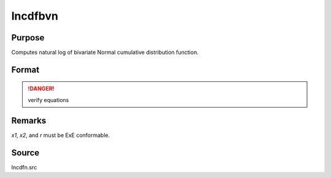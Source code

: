 
lncdfbvn
==============================================

Purpose
----------------

Computes natural log of bivariate Normal cumulative distribution function.

Format
----------------
.. function:: lncdfbvn(x1, x2, r)

    :param x1: abscissae.
    :type x1: NxK matrix

    :param x2: abscissae.
    :type x2: LxM matrix

    :param r: correlations.
    :type r: PxQ matrix

    :returns: y (*max(N,L,P) x max(K,M,Q) matrix*) 
    
        .. math:: ln Pr(X < x1, X < x2|r)


.. DANGER:: verify equations

Remarks
-------

*x1*, *x2*, and *r* must be ExE conformable.

Source
------

lncdfn.src

.. seealso:: Functions :func:`cdfbvn`

